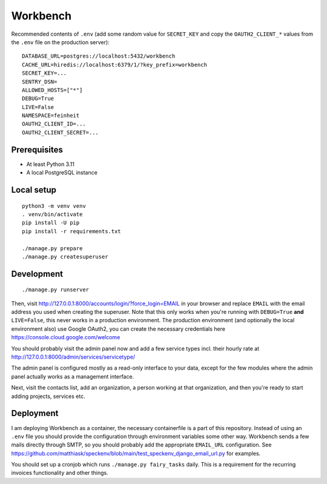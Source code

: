 =========
Workbench
=========

.. image:: https://github.com/matthiask/workbench/actions/workflows/python-app.yml/badge.svg
    :target: https://github.com/matthiask/workbench/
    :alt: CI Status

Recommended contents of ``.env`` (add some random value for
``SECRET_KEY`` and copy the ``OAUTH2_CLIENT_*`` values from the ``.env``
file on the production server)::

    DATABASE_URL=postgres://localhost:5432/workbench
    CACHE_URL=hiredis://localhost:6379/1/?key_prefix=workbench
    SECRET_KEY=...
    SENTRY_DSN=
    ALLOWED_HOSTS=["*"]
    DEBUG=True
    LIVE=False
    NAMESPACE=feinheit
    OAUTH2_CLIENT_ID=...
    OAUTH2_CLIENT_SECRET=...

Prerequisites
=============

* At least Python 3.11
* A local PostgreSQL instance

Local setup
===========

::

    python3 -m venv venv
    . venv/bin/activate
    pip install -U pip
    pip install -r requirements.txt

    ./manage.py prepare
    ./manage.py createsuperuser

Development
===========

::

    ./manage.py runserver

Then, visit http://127.0.0.1:8000/accounts/login/?force_login=EMAIL in your
browser and replace ``EMAIL`` with the email address you used when creating the
superuser. Note that this only works when you're running with ``DEBUG=True``
**and** ``LIVE=False``, this never works in a production environment. The
production environment (and optionally the local environment also) use Google
OAuth2, you can create the necessary credentials here
https://console.cloud.google.com/welcome

You should probably visit the admin panel now and add a few service types incl.
their hourly rate at http://127.0.0.1:8000/admin/services/servicetype/

The admin panel is configured mostly as a read-only interface to your data,
except for the few modules where the admin panel actually works as a management
interface.

Next, visit the contacts list, add an organization, a person working at that
organization, and then you're ready to start adding projects, services etc.

Deployment
==========

I am deploying Workbench as a container, the necessary containerfile is a part
of this repository. Instead of using an ``.env`` file you should provide the
configuration through environment variables some other way. Workbench sends a
few mails directly through SMTP, so you should probably add the appropriate
``EMAIL_URL`` configuration. See
https://github.com/matthiask/speckenv/blob/main/test_speckenv_django_email_url.py
for examples.

You should set up a cronjob which runs ``./manage.py fairy_tasks`` daily. This
is a requirement for the recurring invoices functionality and other things.
